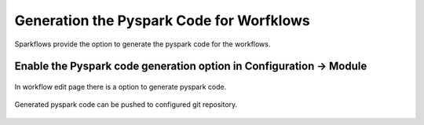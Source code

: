 Generation the Pyspark Code for Worfklows
==========================================


Sparkflows provide the option to generate the pyspark code for the workflows.


Enable the Pyspark code generation option in Configuration -> Module
--------------------------------------------------------------------

.. figure:: ../_assets/developer-guide/configuration-pysparkcode.PNG
   :alt: Configuration Option
   :width: 60%



In workflow edit page there is a option to generate pyspark code.


.. figure:: ../_assets/developer-guide/generate-pysparkcode.PNG
   :alt: Generate Pyspark Code
   :width: 60%


Generated pyspark code can be pushed to configured git repository.

.. figure:: ../_assets/developer-guide/pysparkcode.PNG
   :alt: Pyspark Code
   :width: 60%
